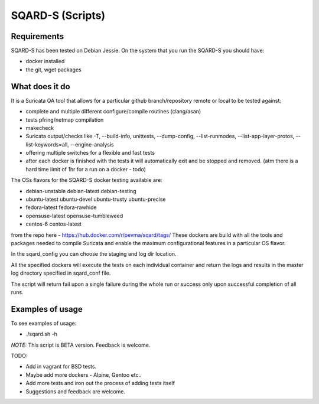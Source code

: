 =================
SQARD-S (Scripts)
=================

Requirements
============

SQARD-S has been tested on Debian Jessie.
On the system that you run the SQARD-S you should have: 

- docker installed
- the git, wget packages

What does it do
===============

It is a Suricata QA tool that allows for a particular github branch/repository remote or local to be tested against:  

- complete and multiple different configure/compile routines (clang/asan)
- tests pfring/netmap compilation
- makecheck
- Suricata output/checks like -T, --build-info, unittests, --dump-config, --list-runmodes, --list-app-layer-protos, --list-keywords=all, --engine-analysis
- offering multiple switches for a flexible and fast tests
- after each docker is finished with the tests it will automatically exit and be stopped and removed. (atm there is a hard time limit of 1hr for a run on a docker - todo)

The OSs flavors for the SQARD-S docker testing available are:  

- debian-unstable debian-latest debian-testing
- ubuntu-latest ubuntu-devel ubuntu-trusty ubuntu-precise
- fedora-latest fedora-rawhide
- opensuse-latest opensuse-tumbleweed
- centos-6 centos-latest

from the repo here - https://hub.docker.com/r/pevma/sqard/tags/
These dockers are build with all the tools and packages needed to compile Suricata and enable the maximum configurational 
features in a particular OS flavor.

In the sqard_config you can choose the staging and log dir location.

All the specified dockers will execute the tests on each individual container and return the logs and 
results in the master log directory specified in sqard_conf file.

The script will return fail upon a single failure during the whole run or success only upon successful completion of all runs.


Examples of usage
=================

To see examples of usage: 

- ./sqard.sh -h


*NOTE:* This script is BETA version. Feedback is welcome.

TODO: 

- Add in vagrant for BSD tests. 
- Maybe add more dockers -  Alpine, Gentoo etc..
- Add more tests and iron out the process of adding tests itself
- Suggestions and feedback are welcome.

